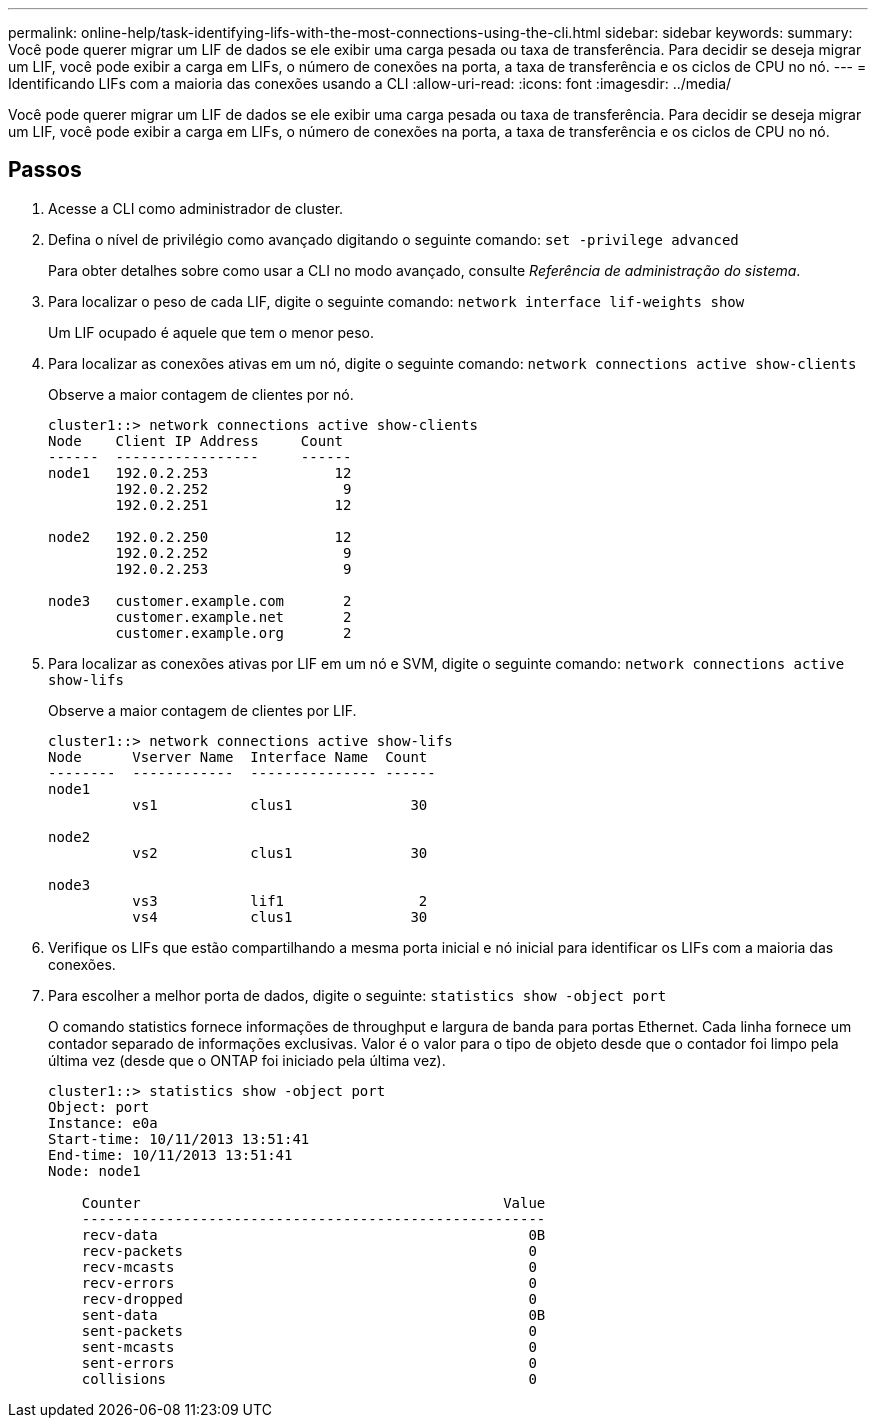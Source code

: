 ---
permalink: online-help/task-identifying-lifs-with-the-most-connections-using-the-cli.html 
sidebar: sidebar 
keywords:  
summary: Você pode querer migrar um LIF de dados se ele exibir uma carga pesada ou taxa de transferência. Para decidir se deseja migrar um LIF, você pode exibir a carga em LIFs, o número de conexões na porta, a taxa de transferência e os ciclos de CPU no nó. 
---
= Identificando LIFs com a maioria das conexões usando a CLI
:allow-uri-read: 
:icons: font
:imagesdir: ../media/


[role="lead"]
Você pode querer migrar um LIF de dados se ele exibir uma carga pesada ou taxa de transferência. Para decidir se deseja migrar um LIF, você pode exibir a carga em LIFs, o número de conexões na porta, a taxa de transferência e os ciclos de CPU no nó.



== Passos

. Acesse a CLI como administrador de cluster.
. Defina o nível de privilégio como avançado digitando o seguinte comando: `set -privilege advanced`
+
Para obter detalhes sobre como usar a CLI no modo avançado, consulte _Referência de administração do sistema_.

. Para localizar o peso de cada LIF, digite o seguinte comando: `network interface lif-weights show`
+
Um LIF ocupado é aquele que tem o menor peso.

. Para localizar as conexões ativas em um nó, digite o seguinte comando: `network connections active show-clients`
+
Observe a maior contagem de clientes por nó.

+
[listing]
----
cluster1::> network connections active show-clients
Node    Client IP Address     Count
------  -----------------     ------
node1   192.0.2.253               12
        192.0.2.252                9
        192.0.2.251               12

node2   192.0.2.250               12
        192.0.2.252                9
        192.0.2.253                9

node3   customer.example.com       2
        customer.example.net       2
        customer.example.org       2
----
. Para localizar as conexões ativas por LIF em um nó e SVM, digite o seguinte comando: `network connections active show-lifs`
+
Observe a maior contagem de clientes por LIF.

+
[listing]
----
cluster1::> network connections active show-lifs
Node      Vserver Name  Interface Name  Count
--------  ------------  --------------- ------
node1
          vs1           clus1              30

node2
          vs2           clus1              30

node3
          vs3           lif1                2
          vs4           clus1              30
----
. Verifique os LIFs que estão compartilhando a mesma porta inicial e nó inicial para identificar os LIFs com a maioria das conexões.
. Para escolher a melhor porta de dados, digite o seguinte: `statistics show -object port`
+
O comando statistics fornece informações de throughput e largura de banda para portas Ethernet. Cada linha fornece um contador separado de informações exclusivas. Valor é o valor para o tipo de objeto desde que o contador foi limpo pela última vez (desde que o ONTAP foi iniciado pela última vez).

+
[listing]
----
cluster1::> statistics show -object port
Object: port
Instance: e0a
Start-time: 10/11/2013 13:51:41
End-time: 10/11/2013 13:51:41
Node: node1

    Counter                                           Value
    -------------------------------------------------------
    recv-data                                            0B
    recv-packets                                         0
    recv-mcasts                                          0
    recv-errors                                          0
    recv-dropped                                         0
    sent-data                                            0B
    sent-packets                                         0
    sent-mcasts                                          0
    sent-errors                                          0
    collisions                                           0
----

